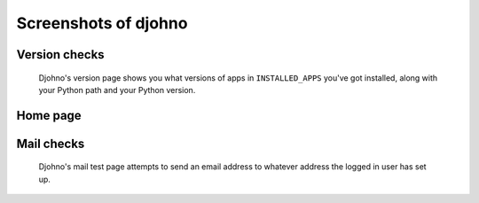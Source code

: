 Screenshots of djohno
=====================

Version checks
--------------

.. figure:: _static/djohno.png
   :scale: 50%
   :alt: Djohno's version page

   Djohno's version page shows you what versions of apps in
   ``INSTALLED_APPS`` you've got installed, along with your Python
   path and your Python version.

Home page
---------

.. figure:: _static/djohnohome.png
   :scale: 50%
   :alt: Djohno's home page

Mail checks
-----------

.. figure:: _static/djohnomail.png
   :scale: 50%
   :alt: Djohno's mail test page

   Djohno's mail test page attempts to send an email address to
   whatever address the logged in user has set up.
